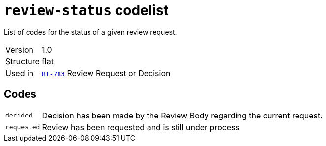 = `review-status` codelist
:navtitle: Codelists

List of codes for the status of a given review request.
[horizontal]
Version:: 1.0
Structure:: flat
Used in:: xref:business-terms/BT-783.adoc[`BT-783`] Review Request or Decision

== Codes
[horizontal]
  `decided`::: Decision has been made by the Review Body regarding the current request.
  `requested`::: Review has been requested and is still under process
